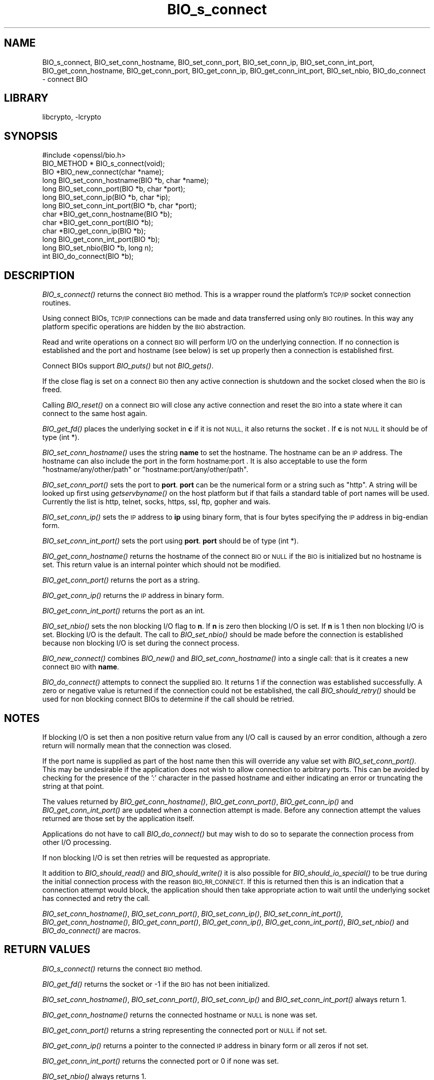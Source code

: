 .\"	$NetBSD: BIO_s_connect.3,v 1.4.4.1.4.9 2016/10/05 10:23:18 bouyer Exp $
.\"
.\" Automatically generated by Pod::Man 4.07 (Pod::Simple 3.32)
.\"
.\" Standard preamble:
.\" ========================================================================
.de Sp \" Vertical space (when we can't use .PP)
.if t .sp .5v
.if n .sp
..
.de Vb \" Begin verbatim text
.ft CW
.nf
.ne \\$1
..
.de Ve \" End verbatim text
.ft R
.fi
..
.\" Set up some character translations and predefined strings.  \*(-- will
.\" give an unbreakable dash, \*(PI will give pi, \*(L" will give a left
.\" double quote, and \*(R" will give a right double quote.  \*(C+ will
.\" give a nicer C++.  Capital omega is used to do unbreakable dashes and
.\" therefore won't be available.  \*(C` and \*(C' expand to `' in nroff,
.\" nothing in troff, for use with C<>.
.tr \(*W-
.ds C+ C\v'-.1v'\h'-1p'\s-2+\h'-1p'+\s0\v'.1v'\h'-1p'
.ie n \{\
.    ds -- \(*W-
.    ds PI pi
.    if (\n(.H=4u)&(1m=24u) .ds -- \(*W\h'-12u'\(*W\h'-12u'-\" diablo 10 pitch
.    if (\n(.H=4u)&(1m=20u) .ds -- \(*W\h'-12u'\(*W\h'-8u'-\"  diablo 12 pitch
.    ds L" ""
.    ds R" ""
.    ds C` ""
.    ds C' ""
'br\}
.el\{\
.    ds -- \|\(em\|
.    ds PI \(*p
.    ds L" ``
.    ds R" ''
.    ds C`
.    ds C'
'br\}
.\"
.\" Escape single quotes in literal strings from groff's Unicode transform.
.ie \n(.g .ds Aq \(aq
.el       .ds Aq '
.\"
.\" If the F register is >0, we'll generate index entries on stderr for
.\" titles (.TH), headers (.SH), subsections (.SS), items (.Ip), and index
.\" entries marked with X<> in POD.  Of course, you'll have to process the
.\" output yourself in some meaningful fashion.
.\"
.\" Avoid warning from groff about undefined register 'F'.
.de IX
..
.if !\nF .nr F 0
.if \nF>0 \{\
.    de IX
.    tm Index:\\$1\t\\n%\t"\\$2"
..
.    if !\nF==2 \{\
.        nr % 0
.        nr F 2
.    \}
.\}
.\"
.\" Accent mark definitions (@(#)ms.acc 1.5 88/02/08 SMI; from UCB 4.2).
.\" Fear.  Run.  Save yourself.  No user-serviceable parts.
.    \" fudge factors for nroff and troff
.if n \{\
.    ds #H 0
.    ds #V .8m
.    ds #F .3m
.    ds #[ \f1
.    ds #] \fP
.\}
.if t \{\
.    ds #H ((1u-(\\\\n(.fu%2u))*.13m)
.    ds #V .6m
.    ds #F 0
.    ds #[ \&
.    ds #] \&
.\}
.    \" simple accents for nroff and troff
.if n \{\
.    ds ' \&
.    ds ` \&
.    ds ^ \&
.    ds , \&
.    ds ~ ~
.    ds /
.\}
.if t \{\
.    ds ' \\k:\h'-(\\n(.wu*8/10-\*(#H)'\'\h"|\\n:u"
.    ds ` \\k:\h'-(\\n(.wu*8/10-\*(#H)'\`\h'|\\n:u'
.    ds ^ \\k:\h'-(\\n(.wu*10/11-\*(#H)'^\h'|\\n:u'
.    ds , \\k:\h'-(\\n(.wu*8/10)',\h'|\\n:u'
.    ds ~ \\k:\h'-(\\n(.wu-\*(#H-.1m)'~\h'|\\n:u'
.    ds / \\k:\h'-(\\n(.wu*8/10-\*(#H)'\z\(sl\h'|\\n:u'
.\}
.    \" troff and (daisy-wheel) nroff accents
.ds : \\k:\h'-(\\n(.wu*8/10-\*(#H+.1m+\*(#F)'\v'-\*(#V'\z.\h'.2m+\*(#F'.\h'|\\n:u'\v'\*(#V'
.ds 8 \h'\*(#H'\(*b\h'-\*(#H'
.ds o \\k:\h'-(\\n(.wu+\w'\(de'u-\*(#H)/2u'\v'-.3n'\*(#[\z\(de\v'.3n'\h'|\\n:u'\*(#]
.ds d- \h'\*(#H'\(pd\h'-\w'~'u'\v'-.25m'\f2\(hy\fP\v'.25m'\h'-\*(#H'
.ds D- D\\k:\h'-\w'D'u'\v'-.11m'\z\(hy\v'.11m'\h'|\\n:u'
.ds th \*(#[\v'.3m'\s+1I\s-1\v'-.3m'\h'-(\w'I'u*2/3)'\s-1o\s+1\*(#]
.ds Th \*(#[\s+2I\s-2\h'-\w'I'u*3/5'\v'-.3m'o\v'.3m'\*(#]
.ds ae a\h'-(\w'a'u*4/10)'e
.ds Ae A\h'-(\w'A'u*4/10)'E
.    \" corrections for vroff
.if v .ds ~ \\k:\h'-(\\n(.wu*9/10-\*(#H)'\s-2\u~\d\s+2\h'|\\n:u'
.if v .ds ^ \\k:\h'-(\\n(.wu*10/11-\*(#H)'\v'-.4m'^\v'.4m'\h'|\\n:u'
.    \" for low resolution devices (crt and lpr)
.if \n(.H>23 .if \n(.V>19 \
\{\
.    ds : e
.    ds 8 ss
.    ds o a
.    ds d- d\h'-1'\(ga
.    ds D- D\h'-1'\(hy
.    ds th \o'bp'
.    ds Th \o'LP'
.    ds ae ae
.    ds Ae AE
.\}
.rm #[ #] #H #V #F C
.\" ========================================================================
.\"
.IX Title "BIO_s_connect 3"
.TH BIO_s_connect 3 "2016-03-09" "1.0.1u" "OpenSSL"
.\" For nroff, turn off justification.  Always turn off hyphenation; it makes
.\" way too many mistakes in technical documents.
.if n .ad l
.nh
.SH "NAME"
BIO_s_connect, BIO_set_conn_hostname, BIO_set_conn_port,
BIO_set_conn_ip, BIO_set_conn_int_port, BIO_get_conn_hostname,
BIO_get_conn_port, BIO_get_conn_ip, BIO_get_conn_int_port,
BIO_set_nbio, BIO_do_connect \- connect BIO
.SH "LIBRARY"
libcrypto, -lcrypto
.SH "SYNOPSIS"
.IX Header "SYNOPSIS"
.Vb 1
\& #include <openssl/bio.h>
\&
\& BIO_METHOD * BIO_s_connect(void);
\&
\& BIO *BIO_new_connect(char *name);
\&
\& long BIO_set_conn_hostname(BIO *b, char *name);
\& long BIO_set_conn_port(BIO *b, char *port);
\& long BIO_set_conn_ip(BIO *b, char *ip);
\& long BIO_set_conn_int_port(BIO *b, char *port);
\& char *BIO_get_conn_hostname(BIO *b);
\& char *BIO_get_conn_port(BIO *b);
\& char *BIO_get_conn_ip(BIO *b);
\& long BIO_get_conn_int_port(BIO *b);
\&
\& long BIO_set_nbio(BIO *b, long n);
\&
\& int BIO_do_connect(BIO *b);
.Ve
.SH "DESCRIPTION"
.IX Header "DESCRIPTION"
\&\fIBIO_s_connect()\fR returns the connect \s-1BIO\s0 method. This is a wrapper
round the platform's \s-1TCP/IP\s0 socket connection routines.
.PP
Using connect BIOs, \s-1TCP/IP\s0 connections can be made and data
transferred using only \s-1BIO\s0 routines. In this way any platform
specific operations are hidden by the \s-1BIO\s0 abstraction.
.PP
Read and write operations on a connect \s-1BIO\s0 will perform I/O
on the underlying connection. If no connection is established
and the port and hostname (see below) is set up properly then
a connection is established first.
.PP
Connect BIOs support \fIBIO_puts()\fR but not \fIBIO_gets()\fR.
.PP
If the close flag is set on a connect \s-1BIO\s0 then any active
connection is shutdown and the socket closed when the \s-1BIO\s0
is freed.
.PP
Calling \fIBIO_reset()\fR on a connect \s-1BIO\s0 will close any active
connection and reset the \s-1BIO\s0 into a state where it can connect
to the same host again.
.PP
\&\fIBIO_get_fd()\fR places the underlying socket in \fBc\fR if it is not \s-1NULL,\s0
it also returns the socket . If \fBc\fR is not \s-1NULL\s0 it should be of
type (int *).
.PP
\&\fIBIO_set_conn_hostname()\fR uses the string \fBname\fR to set the hostname.
The hostname can be an \s-1IP\s0 address. The hostname can also include the
port in the form hostname:port . It is also acceptable to use the
form \*(L"hostname/any/other/path\*(R" or \*(L"hostname:port/any/other/path\*(R".
.PP
\&\fIBIO_set_conn_port()\fR sets the port to \fBport\fR. \fBport\fR can be the
numerical form or a string such as \*(L"http\*(R". A string will be looked
up first using \fIgetservbyname()\fR on the host platform but if that
fails a standard table of port names will be used. Currently the
list is http, telnet, socks, https, ssl, ftp, gopher and wais.
.PP
\&\fIBIO_set_conn_ip()\fR sets the \s-1IP\s0 address to \fBip\fR using binary form,
that is four bytes specifying the \s-1IP\s0 address in big-endian form.
.PP
\&\fIBIO_set_conn_int_port()\fR sets the port using \fBport\fR. \fBport\fR should
be of type (int *).
.PP
\&\fIBIO_get_conn_hostname()\fR returns the hostname of the connect \s-1BIO\s0 or
\&\s-1NULL\s0 if the \s-1BIO\s0 is initialized but no hostname is set.
This return value is an internal pointer which should not be modified.
.PP
\&\fIBIO_get_conn_port()\fR returns the port as a string.
.PP
\&\fIBIO_get_conn_ip()\fR returns the \s-1IP\s0 address in binary form.
.PP
\&\fIBIO_get_conn_int_port()\fR returns the port as an int.
.PP
\&\fIBIO_set_nbio()\fR sets the non blocking I/O flag to \fBn\fR. If \fBn\fR is
zero then blocking I/O is set. If \fBn\fR is 1 then non blocking I/O
is set. Blocking I/O is the default. The call to \fIBIO_set_nbio()\fR
should be made before the connection is established because
non blocking I/O is set during the connect process.
.PP
\&\fIBIO_new_connect()\fR combines \fIBIO_new()\fR and \fIBIO_set_conn_hostname()\fR into
a single call: that is it creates a new connect \s-1BIO\s0 with \fBname\fR.
.PP
\&\fIBIO_do_connect()\fR attempts to connect the supplied \s-1BIO.\s0 It returns 1
if the connection was established successfully. A zero or negative
value is returned if the connection could not be established, the
call \fIBIO_should_retry()\fR should be used for non blocking connect BIOs
to determine if the call should be retried.
.SH "NOTES"
.IX Header "NOTES"
If blocking I/O is set then a non positive return value from any
I/O call is caused by an error condition, although a zero return
will normally mean that the connection was closed.
.PP
If the port name is supplied as part of the host name then this will
override any value set with \fIBIO_set_conn_port()\fR. This may be undesirable
if the application does not wish to allow connection to arbitrary
ports. This can be avoided by checking for the presence of the ':'
character in the passed hostname and either indicating an error or
truncating the string at that point.
.PP
The values returned by \fIBIO_get_conn_hostname()\fR, \fIBIO_get_conn_port()\fR,
\&\fIBIO_get_conn_ip()\fR and \fIBIO_get_conn_int_port()\fR are updated when a
connection attempt is made. Before any connection attempt the values
returned are those set by the application itself.
.PP
Applications do not have to call \fIBIO_do_connect()\fR but may wish to do
so to separate the connection process from other I/O processing.
.PP
If non blocking I/O is set then retries will be requested as appropriate.
.PP
It addition to \fIBIO_should_read()\fR and \fIBIO_should_write()\fR it is also
possible for \fIBIO_should_io_special()\fR to be true during the initial
connection process with the reason \s-1BIO_RR_CONNECT.\s0 If this is returned
then this is an indication that a connection attempt would block,
the application should then take appropriate action to wait until
the underlying socket has connected and retry the call.
.PP
\&\fIBIO_set_conn_hostname()\fR, \fIBIO_set_conn_port()\fR, \fIBIO_set_conn_ip()\fR,
\&\fIBIO_set_conn_int_port()\fR, \fIBIO_get_conn_hostname()\fR, \fIBIO_get_conn_port()\fR,
\&\fIBIO_get_conn_ip()\fR, \fIBIO_get_conn_int_port()\fR, \fIBIO_set_nbio()\fR and
\&\fIBIO_do_connect()\fR are macros.
.SH "RETURN VALUES"
.IX Header "RETURN VALUES"
\&\fIBIO_s_connect()\fR returns the connect \s-1BIO\s0 method.
.PP
\&\fIBIO_get_fd()\fR returns the socket or \-1 if the \s-1BIO\s0 has not
been initialized.
.PP
\&\fIBIO_set_conn_hostname()\fR, \fIBIO_set_conn_port()\fR, \fIBIO_set_conn_ip()\fR and
\&\fIBIO_set_conn_int_port()\fR always return 1.
.PP
\&\fIBIO_get_conn_hostname()\fR returns the connected hostname or \s-1NULL\s0 is
none was set.
.PP
\&\fIBIO_get_conn_port()\fR returns a string representing the connected
port or \s-1NULL\s0 if not set.
.PP
\&\fIBIO_get_conn_ip()\fR returns a pointer to the connected \s-1IP\s0 address in
binary form or all zeros if not set.
.PP
\&\fIBIO_get_conn_int_port()\fR returns the connected port or 0 if none was
set.
.PP
\&\fIBIO_set_nbio()\fR always returns 1.
.PP
\&\fIBIO_do_connect()\fR returns 1 if the connection was successfully
established and 0 or \-1 if the connection failed.
.SH "EXAMPLE"
.IX Header "EXAMPLE"
This is example connects to a webserver on the local host and attempts
to retrieve a page and copy the result to standard output.
.PP
.Vb 10
\& BIO *cbio, *out;
\& int len;
\& char tmpbuf[1024];
\& ERR_load_crypto_strings();
\& cbio = BIO_new_connect("localhost:http");
\& out = BIO_new_fp(stdout, BIO_NOCLOSE);
\& if(BIO_do_connect(cbio) <= 0) {
\&        fprintf(stderr, "Error connecting to server\en");
\&        ERR_print_errors_fp(stderr);
\&        /* whatever ... */
\&        }
\& BIO_puts(cbio, "GET / HTTP/1.0\en\en");
\& for(;;) {
\&        len = BIO_read(cbio, tmpbuf, 1024);
\&        if(len <= 0) break;
\&        BIO_write(out, tmpbuf, len);
\& }
\& BIO_free(cbio);
\& BIO_free(out);
.Ve
.SH "SEE ALSO"
.IX Header "SEE ALSO"
\&\s-1TBA\s0
